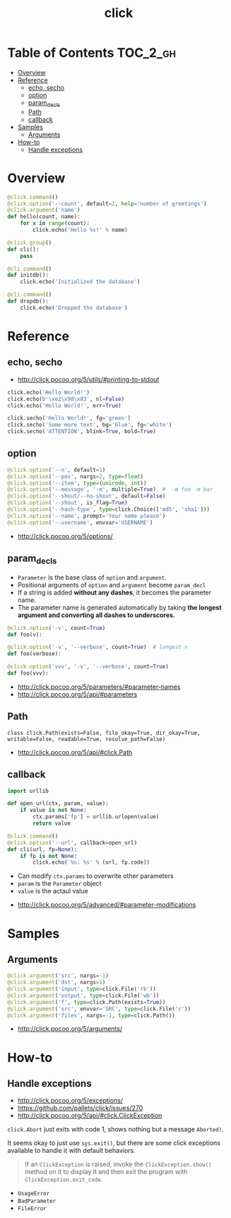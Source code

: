 #+TITLE: click

* Table of Contents :TOC_2_gh:
- [[#overview][Overview]]
- [[#reference][Reference]]
  - [[#echo-secho][echo, secho]]
  - [[#option][option]]
  - [[#param_decls][param_decls]]
  - [[#path][Path]]
  - [[#callback][callback]]
- [[#samples][Samples]]
  - [[#arguments][Arguments]]
- [[#how-to][How-to]]
  - [[#handle-exceptions][Handle exceptions]]

* Overview
#+BEGIN_SRC python
  @click.command()
  @click.option('--count', default=1, help='number of greetings')
  @click.argument('name')
  def hello(count, name):
      for x in range(count):
          click.echo('Hello %s!' % name)
#+END_SRC

#+BEGIN_SRC python
  @click.group()
  def cli():
      pass

  @cli.command()
  def initdb():
      click.echo('Initialized the database')

  @cli.command()
  def dropdb():
      click.echo('Dropped the database')
#+END_SRC

* Reference
** echo, secho
:REFERENCES:
- http://click.pocoo.org/5/utils/#printing-to-stdout
:END:

#+BEGIN_SRC python
  click.echo('Hello World!')
  click.echo(b'\xe2\x98\x83', nl=False)
  click.echo('Hello World!', err=True)

  click.secho('Hello World!', fg='green')
  click.secho('Some more text', bg='blue', fg='white')
  click.secho('ATTENTION', blink=True, bold=True)
#+END_SRC

** option
#+BEGIN_SRC python
  @click.option('--n', default=1)
  @click.option('--pos', nargs=2, type=float)
  @click.option('--item', type=(unicode, int))
  @click.option('--message', '-m', multiple=True)  #  -m foo -m bar
  @click.option('--shout/--no-shout', default=False)
  @click.option('--shout', is_flag=True)
  @click.option('--hash-type', type=click.Choice(['md5', 'sha1']))
  @click.option('--name', prompt='Your name please')
  @click.option('--username', envvar='USERNAME')
#+END_SRC

:REFERENCES:
- http://click.pocoo.org/5/options/
:END:

** param_decls
- ~Parameter~ is the base class of ~option~ and ~argument~.
- Positional arguments of ~option~ and ~argument~ become ~param_decl~
- If a string is added *without any dashes*, it becomes the parameter name.
- The parameter name is generated automatically by taking *the longest argument and converting all dashes to underscores.*

#+BEGIN_SRC python
  @click.option('-v', count=True)
  def foo(v):

  @click.option('-v', '--verbose', count=True)  # longest n
  def foo(verbose):

  @click.option('vvv', '-v', '--verbose', count=True)
  def foo(vvv):
#+END_SRC

:REFERENCES:
- http://click.pocoo.org/5/parameters/#parameter-names
- http://click.pocoo.org/5/api/#parameters
:END:

** Path
: class click.Path(exists=False, file_okay=True, dir_okay=True, writable=False, readable=True, resolve_path=False)

:REFERENCES:

- http://click.pocoo.org/5/api/#click.Path
:END:

** callback
#+BEGIN_SRC python
  import urllib

  def open_url(ctx, param, value):
      if value is not None:
          ctx.params['fp'] = urllib.urlopen(value)
          return value

  @click.command()
  @click.option('--url', callback=open_url)
  def cli(url, fp=None):
      if fp is not None:
          click.echo('%s: %s' % (url, fp.code))
#+END_SRC
- Can modify ~ctx.params~ to overwrite other parameters
- ~param~ is the ~Parameter~ object
- ~value~ is the actaul value

:REFERENCES:

- http://click.pocoo.org/5/advanced/#parameter-modifications
:END:

* Samples
** Arguments
#+BEGIN_SRC python
  @click.argument('src', nargs=-1)
  @click.argument('dst', nargs=1)
  @click.argument('input', type=click.File('rb'))
  @click.argument('output', type=click.File('wb'))
  @click.argument('f', type=click.Path(exists=True))
  @click.argument('src', envvar='SRC', type=click.File('r'))
  @click.argument('files', nargs=-1, type=click.Path())
#+END_SRC

:REFERENCES:

- http://click.pocoo.org/5/arguments/
:END:

* How-to
** Handle exceptions
:REFERENCES:
- http://click.pocoo.org/5/exceptions/
- https://github.com/pallets/click/issues/270
- http://click.pocoo.org/5/api/#click.ClickException
:END:

~click.Abort~ just exits with code 1, shows nothing but a message ~Aborted!~.

It seems okay to just use ~sys.exit()~, but there are some click exceptions available to handle it with default behaviors.

#+BEGIN_QUOTE
If an ~ClickException~ is raised, invoke the ~ClickException.show()~ method on it to display it and then exit the program with ~ClickException.exit_code~.
#+END_QUOTE

- ~UsageError~
- ~BadParameter~
- ~FileError~
